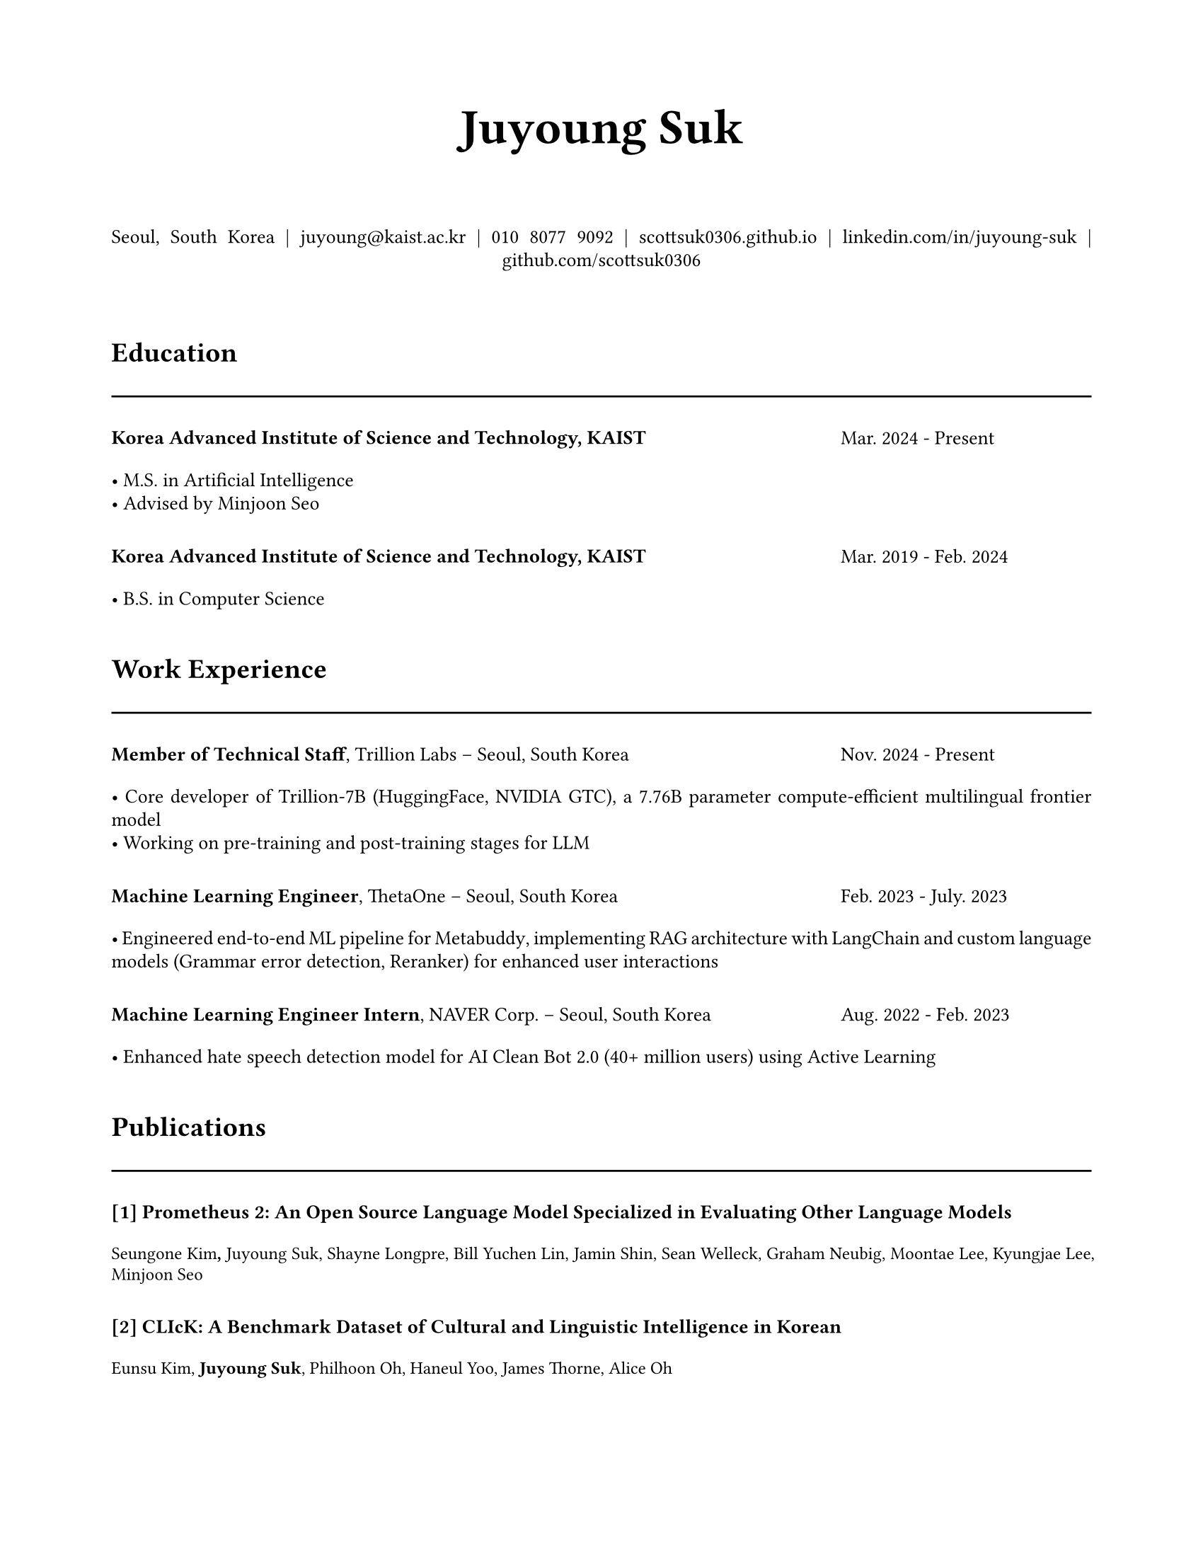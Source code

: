 // Juyoung Suk's CV in Typst
// Professional layout matching overleaf style

// Document setup
#set document(
  title: "Juyoung Suk CV",
  author: "Juyoung Suk",
  date: auto,
)

#set page(
  paper: "us-letter",
  margin: (x: 2cm, y: 2cm),
)

#set text(
  font: "Charter",
  size: 10pt,
  lang: "en",
)

#set par(justify: true, leading: 0.52em)

// Colors
#let primary-color = rgb("#000000")
#let accent-color = rgb("#c2410c")
#let text-color = rgb("#2b2b2b")
#let gray-color = rgb("#666666")

// Helper functions
#let section-header(title) = {
  v(0.3cm)
  text(size: 14pt, weight: "bold")[#title]
  v(1pt)
  line(length: 100%, stroke: 1pt + primary-color)
  v(0.2cm)
}

#let two-col-entry(left, right, content) = {
  grid(
    columns: (1fr, 4.5cm),
    column-gutter: 1em,
    align: (left, right),
    [#content],
    [#text(size: 10pt, style: "italic", fill: gray-color)[#right]]
  )
  v(0.1cm)
}

#let one-col-entry(content) = {
  content
  v(0.1cm)
}

#let highlight-list(items) = {
  for item in items {
    [• #item]
    linebreak()
  }
}

// Header
#align(center)[
  #text(size: 25pt, weight: "bold")[Juyoung Suk]
  #v(0.5cm)
  
  #text(size: 10pt)[
    Seoul, South Korea |
    #link("mailto:juyoung@kaist.ac.kr")[juyoung\@kaist.ac.kr] |
    010 8077 9092 |
    #link("https://scottsuk0306.github.io/")[scottsuk0306.github.io] |
    #link("https://www.linkedin.com/in/juyoung-suk-b5175a192/")[linkedin.com/in/juyoung-suk] |
    #link("https://github.com/scottsuk0306")[github.com/scottsuk0306]
  ]
]

#v(0.5cm)

// Education
#section-header("Education")

#grid(
  columns: (1fr, 4.5cm),
  column-gutter: 1em,
  [*Korea Advanced Institute of Science and Technology, KAIST*],
  [Mar. 2024 - Present]
)
#v(0.1cm)
#one-col-entry[
  #highlight-list((
    "M.S. in Artificial Intelligence",
    "Advised by Minjoon Seo"
  ))
]

#v(0.2cm)

#grid(
  columns: (1fr, 4.5cm),
  column-gutter: 1em,
  [*Korea Advanced Institute of Science and Technology, KAIST*],
  [Mar. 2019 - Feb. 2024]
)
#v(0.1cm)
#one-col-entry[
  #highlight-list((
    "B.S. in Computer Science",
  ))
]

// Work Experience
#section-header("Work Experience")

#grid(
  columns: (1fr, 4.5cm),
  column-gutter: 1em,
  [*Member of Technical Staff*, Trillion Labs -- Seoul, South Korea],
  [Nov. 2024 - Present]
)
#v(0.1cm)
#one-col-entry[
  #highlight-list((
    [Core developer of Trillion-7B (#link("https://huggingface.co/trillionlabs/Trillion-7B-preview")[HuggingFace], #link("https://www.nvidia.com/en-us/on-demand/session/gtc25-S73857/")[NVIDIA GTC]), a 7.76B parameter compute-efficient multilingual frontier model],
    "Working on pre-training and post-training stages for LLM"
  ))
]

#v(0.2cm)

#grid(
  columns: (1fr, 4.5cm),
  column-gutter: 1em,
  [*Machine Learning Engineer*, #link("https://thetaone.co")[ThetaOne] -- Seoul, South Korea],
  [Feb. 2023 - July. 2023]
)
#v(0.1cm)
#one-col-entry[
  #highlight-list((
    [Engineered end-to-end ML pipeline for #link("https://thetaone.co/metabuddy")[Metabuddy], implementing RAG architecture with LangChain and custom language models (Grammar error detection, Reranker) for enhanced user interactions],
  ))
]

#v(0.2cm)

#grid(
  columns: (1fr, 4.5cm),
  column-gutter: 1em,
  [*Machine Learning Engineer Intern*, NAVER Corp. -- Seoul, South Korea],
  [Aug. 2022 - Feb. 2023]
)
#v(0.1cm)
#one-col-entry[
  #highlight-list((
    "Enhanced hate speech detection model for AI Clean Bot 2.0 (40+ million users) using Active Learning",
  ))
]

// Publications
#section-header("Publications")

#let publication(number, title, authors) = {
  one-col-entry[
    *[#number] #title*
    #v(0.1cm)
    #text(size: 9pt)[#authors]
    #v(0.2cm)
  ]
}

#publication("1", "Prometheus 2: An Open Source Language Model Specialized in Evaluating Other Language Models", [Seungone Kim*, *Juyoung Suk**, Shayne Longpre, Bill Yuchen Lin, Jamin Shin, Sean Welleck, Graham Neubig, Moontae Lee, Kyungjae Lee, Minjoon Seo])

#publication("2", "CLIcK: A Benchmark Dataset of Cultural and Linguistic Intelligence in Korean", [Eunsu Kim, *Juyoung Suk*, Philhoon Oh, Haneul Yoo, James Thorne, Alice Oh])

#publication("3", "The BiGGen Bench: A Principled Benchmark for Fine-grained Evaluation of Language Models with Language Models", [Seungone Kim, *Juyoung Suk*, JiYong Cho, Shayne Longpre, [23 Authors], Sean Welleck, Graham Neubig, Moontae Lee, Kyungjae Lee, Minjoon Seo])

#publication("4", "Evaluating Language Models as Synthetic Data Generators", [Seungone Kim, *Juyoung Suk*, Xiang Yue, Vijay Viswanathan, Seongyun Lee, Yizhong Wang, Kiril Gashteovski, Carolin Lawrence, Sean Welleck, Graham Neubig])

#publication("5", "MM-Eval: A Multilingual Meta-Evaluation Benchmark for LLM-as-a-Judge and Reward Models", [Guijin Son, Dongkeun Yoon, *Juyoung Suk*, Javier Aula-Blasco, Mano Aslan, Vu Trong Kim, Shayekh Bin Islam, Jaume Prats-Cristià, Lucía Tormo-Bañuelos, Seungone Kim])

// Projects
#section-header("Projects")

#grid(
  columns: (1fr, 4.5cm),
  column-gutter: 1em,
  [*#link("https://github.com/prometheus-eval/prometheus-eval")[Prometheus-Eval]*, Core Developer],
  [May, 2024 - Present]
)
#v(0.1cm)
#one-col-entry[
  #highlight-list((
    "Led development of a 900+ stars open-source repository for evaluating language models using specialized LMs.",
    [Architected and implemented core functionalities, including evaluation pipelines, model training scripts, and the `prometheus-eval` Python package.]
  ))
]

// Teaching Experience
#section-header("Teaching Experience")

#grid(
  columns: (1fr, 4.5cm),
  column-gutter: 1em,
  [*Teaching Assistant*, Introduction to Programming with Python, KAIST MOOC Platform -- Online],
  [Jan. 2022 - June. 2024]
)

#v(0.2cm)

#grid(
  columns: (1fr, 4.5cm),
  column-gutter: 1em,
  [*Teaching Assistant*, Introduction to Programming (CS101), KAIST -- Daejeon, South Korea],
  [Aug. 2021 - June. 2022]
)

// Languages
#section-header("Languages")

#one-col-entry[
  *English:* Professional proficiency
  #v(0.2cm)
  *Korean:* Native proficiency
]

// Footer with last updated
#place(
  top + right,
  dx: -1cm,
  dy: 1cm,
  text(size: 8pt, fill: gray, style: "italic")[Last updated in January 2025]
)